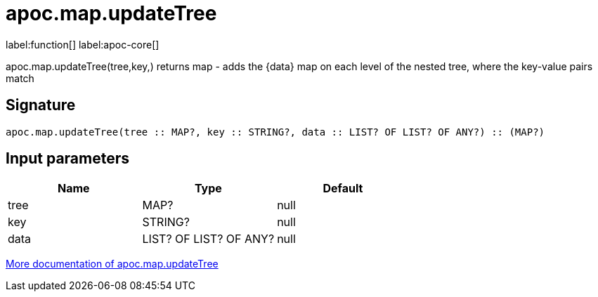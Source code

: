 ////
This file is generated by DocsTest, so don't change it!
////

= apoc.map.updateTree
:description: This section contains reference documentation for the apoc.map.updateTree function.

label:function[] label:apoc-core[]

[.emphasis]
apoc.map.updateTree(tree,key,[[value,{data}]]) returns map - adds the {data} map on each level of the nested tree, where the key-value pairs match

== Signature

[source]
----
apoc.map.updateTree(tree :: MAP?, key :: STRING?, data :: LIST? OF LIST? OF ANY?) :: (MAP?)
----

== Input parameters
[.procedures, opts=header]
|===
| Name | Type | Default 
|tree|MAP?|null
|key|STRING?|null
|data|LIST? OF LIST? OF ANY?|null
|===

xref::data-structures/map-functions.adoc[More documentation of apoc.map.updateTree,role=more information]

